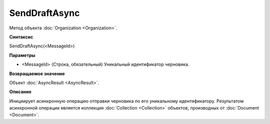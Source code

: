 ﻿SendDraftAsync
==============

Метод объекта :doc:`Organization <Organization>`.

**Синтаксис**


SendDraftAsync(<MessageId>)

**Параметры**


-  <MessageId> (Строка, обязательный) Уникальный идентификатор
   черновика.

**Возвращаемое значение**


Объект :doc:`AsyncResult <AsyncResult>`.

**Описание**


Инициирует асинхронную операцию отправки черновика по его уникальному
идентификатору. Результатом асинхронной операции является коллекция
:doc:`Collection <Collection>` объектов, производных от
:doc:`Document <Document>`.

